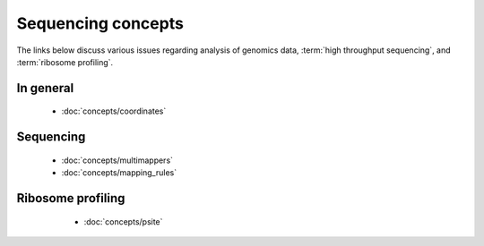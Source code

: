 Sequencing concepts
===================

The links below discuss various issues regarding analysis of genomics
data, :term:`high throughput sequencing`, and :term:`ribosome profiling`.


In general
----------
  - :doc:`concepts/coordinates`

Sequencing
----------
  - :doc:`concepts/multimappers`
  - :doc:`concepts/mapping_rules`

Ribosome profiling
------------------
  - :doc:`concepts/psite`


 .. toctree::

    concepts/coordinates.rst
    concepts/mapping_rules
    concepts/multimappers.rst
    concepts/psite
